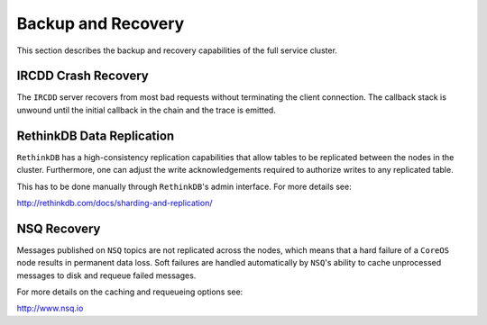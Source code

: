 .. Backup and Recovery

Backup and Recovery
*******************

This section describes the backup and recovery capabilities of the full service cluster.

IRCDD Crash Recovery
====================

The ``IRCDD`` server recovers from most bad requests without terminating the client connection. The callback stack is unwound until the initial callback 
in the chain and the trace is emitted.


RethinkDB Data Replication
==========================

``RethinkDB`` has a high-consistency replication capabilities that allow tables to be replicated between the nodes in the cluster. Furthermore, one can adjust the write acknowledgements required to authorize writes to any replicated table.

This has to be done manually through ``RethinkDB``'s admin interface. For more details see:

http://rethinkdb.com/docs/sharding-and-replication/


NSQ Recovery
============

Messages published on ``NSQ`` topics are not replicated across the nodes, which means that a hard failure of a ``CoreOS`` node results in permanent data loss.
Soft failures are handled automatically by ``NSQ``'s ability to cache unprocessed messages to disk and requeue failed messages.

For more details on the caching and requeueing options see:

http://www.nsq.io
